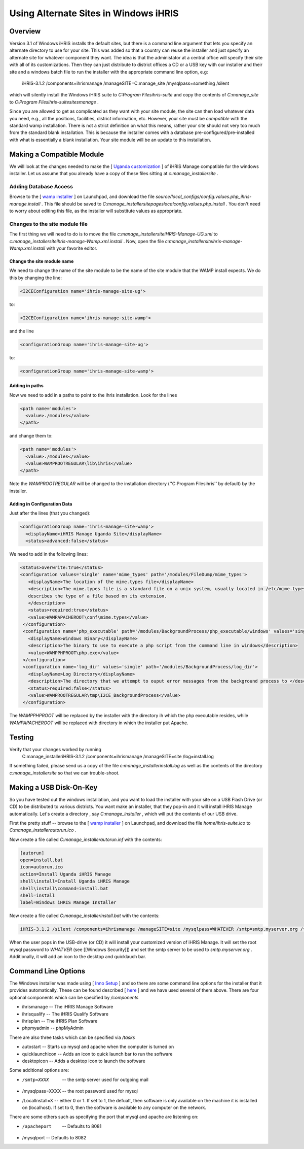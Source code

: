 Using Alternate Sites in Windows iHRIS
======================================

Overview
^^^^^^^^

Version 3.1 of Windows iHRIS installs the default sites, but there is a command line argument that lets you specify an alternate directory to use for your site. This was added so that a country can reuse the installer and just specify an alternate site for whatever component they want. The idea is that the administator at a central office will specify their site with all of its customizations. Then they can just distribute to district offices a CD or a USB key with our installer and their site and a windows batch file to run the installer with the appropriate command line option, e.g:

       iHRIS-3.1.2 /components=ihrismanage /manageSITE=C:\manage_site /mysqlpass=something /silent

which will silently install the Windows iHRIS suite to *C:\Program Files\ihris-suite*  and copy the contents of *C:\manage_site*  to *C:\Program Files\ihris-suite\sites\manage* .

Since you are allowed to get as complicated as they want with your site module, the site can then load whatever data you need, e.g., all the positions, facilities, district information, etc.  However, your site must be *compatible*  with the standard wamp installation.  There is not a strict definition on what this means, rather your site should not very too much from the standard blank installation.  This is because the installer comes with a database pre-configured/pre-installed with what is essentially a blank installation.  Your site module will be an update to this installation.

Making a Compatible Module
^^^^^^^^^^^^^^^^^^^^^^^^^^
We will look at the changes needed to make the [ `Uganda customization  <http://bazaar.launchpad.net/~ihris%2Buganda/ihris-uganda/ug-manage/files/5?start_revid=5>`_ ] of iHRIS Manage compatible for the windows installer.  Let us assume that you already have a copy of these files sitting at *c:\manage_installer\site* .  

Adding Database Access
~~~~~~~~~~~~~~~~~~~~~~
Browse to the [ `wamp installer <http://bazaar.launchpad.net/~intrahealth%2Binformatics/offline-ihris/3.1/files>`_ ] on Launchpad, 
and download the file *source/local_configs/config.values.php_ihris-manage.install* .  This file should be saved to *C:\manage_installer\site\pages\local\config.values.php.install* .  You don't need to worry about editing this file, as the installer will substitute values as appropriate.

Changes to the site module file
~~~~~~~~~~~~~~~~~~~~~~~~~~~~~~~
The first thing we will need to do is to move the file *c:\manage_installer\site\iHRIS-Manage-UG.xml*  to *c:\manage_installer\site\ihris-manage-Wamp.xml.install* .  Now, open the file *c:\manage_installer\site\ihris-manage-Wamp.xml.install*  with your favorite editor.  

Change the site module name
---------------------------
We need to change the name of the site module to be the name of the site module that the WAMP install expects.  We do this by changing the line:

.. code-block::

        <I2CEConfiguration name='ihris-manage-site-ug'>
    

to:

.. code-block::

        <I2CEConfiguration name='ihris-manage-site-wamp'>
    

and the line 

.. code-block::

        <configurationGroup name='ihris-manage-site-ug'>
    

to:

.. code-block::

        <configurationGroup name='ihris-manage-site-wamp'>
    

Adding in paths
---------------
Now we need to add in a paths to point to the ihris installation.  Look for the lines

.. code-block::

        <path name='modules'>
          <value>./modules</value> 
        </path>
    

and change them to:

.. code-block::

        <path name='modules'>
          <value>./modules</value> 
          <value>WAMPROOTREGULAR\lib\ihris</value>
        </path>
    

Note the *WAMPROOTREGULAR*  will be changed to the installation directory (''C:\Program Files\ihris'' by default) by the installer.

Adding in Configuration Data
----------------------------
Just after the lines (that you changed):

.. code-block::

     <configurationGroup name='ihris-manage-site-wamp'>
       <displayName>iHRIS Manage Uganda Site</displayName>
       <status>advanced:false</status> 
    

We need to add in the following lines:

.. code-block::

       <status>overwrite:true</status>
       <configuration values='single' name='mime_types' path='/modules/FileDump/mime_types'>
          <displayName>The location of the mime.types file</displayName>
          <description>The mime.types file is a standard file on a unix system, usually located in /etc/mime.types, which
          describes the type of a file based on its extension.
          </description>
          <status>required:true</status>   
          <value>WAMPAPACHEROOT\conf\mime.types</value>
        </configuration>
        <configuration name='php_executable' path='/modules/BackgroundProcess/php_executable/windows' values='single'>
          <displayName>Windows Binary</displayName>
          <description>The binary to use to execute a php script from the command line in windows</description>
          <value>WAMPPHPROOT\php.exe</value>
        </configuration>
        <configuration name='log_dir' values='single' path='/modules/BackgroundProcess/log_dir'>
          <displayName>Log Directory</displayName>
          <description>The directory that we attempt to ouput error messages from the background process to </description>
          <status>required:false</status>
          <value>WAMPROOTREGULAR\tmp\I2CE_BackgroundProcess</value>
        </configuration>
    

The *WAMPPHPROOT*  will be replaced by the installer with the directory ih which the php executable resides, while *WAMPAPACHEROOT*  will be replaced with directory in which the installer put Apache.

Testing
^^^^^^^
Verify that your changes worked by running
 C:\manage_installer\iHRIS-3.1.2 /components=ihrismanage /manageSITE=site /log=install.log
If something failed, please send us a copy of the file *c:\manage_installer\install.log*  as well as the contents of the directory *c:\manage_installer\site*  so that we can trouble-shoot.

Making a USB Disk-On-Key
^^^^^^^^^^^^^^^^^^^^^^^^
So you have tested out the windows installation, and you want to load the installer with your site on a USB Flash Drive (or CD) to be distributed to various districts.   You want make an installer, that they pop-in and it will install iHRIS Manage automatically.  Let's create a directory , say *C:\manage_installer* ,  which will put the contents of our USB drive.  

First the pretty stuff -- browse to the [ `wamp installer <http://bazaar.launchpad.net/~intrahealth%2Binformatics/offline-ihris/3.1/files>`_ ] on Launchpad, and download the file *home/ihris-suite.ico*  to *C:\manage_installer\autorun.ico* .

Now create a file called *C:\manage_installer\autorun.inf*  with the contents:

.. code-block::

    [autorun]
    open=install.bat
    icon=autorun.ico
    action=Install Uganda iHRIS Manage
    shell\install=Install Uganda iHRIS Manage
    shell\install\command=install.bat
    shell=install
    label=Windows iHRIS Manage Installer
    

Now create a file called *C:\manage_installer\install.bat*  with the contents:

.. code-block::

    iHRIS-3.1.2 /silent /components=ihrismanage /manageSITE=site /mysqlpass=WHATEVER /smtp=smtp.myserver.org /tasks=quicklaunchicon,desktopicon
    

When the user pops in the USB-drive (or CD) it will install your customized version of iHRIS Manage.  It will set the root mysql password to *WHATVER*  (see [[Windows Security]]) and set the smtp server to be used to *smtp.myserver.org* .  Additionally, it will add an icon to the desktop and quicklauch bar.

Command Line Options
^^^^^^^^^^^^^^^^^^^^
The Windows installer was made using [ `Inno Setup <http://www.innosetup.com/isinfo.php>`_ ] and so there are some command line options for the installer that it provides automatically.  These can be found described [ `here <http://www.chmlib.com/ISetup/topic_setupcmdline.htm>`_ ] and we have used several of them above.  There are four optional components which can be specified by */components* 

* ihrismanage  -- The iHRIS Manage Software
* ihrisqualify -- The iHRIS Qualify Software
* ihrisplan -- The iHRIS Plan Software
* phpmyadmin -- phpMyAdmin
There are also three tasks which can be specified via */tasks* 

* autostart -- Starts up mysql and apache when the computer is turned on
* quicklaunchicon  -- Adds an icon to quick launch bar to run the software
* desktopicon -- Adds a desktop icon to launch the software

Some additional options are:

* /smtp=XXXX   -- the smtp server used for outgoing mail
* /mysqlpass=XXXX -- the root password used for mysql
* /LocalInstall=X -- either 0 or 1.  If set to 1, the defualt, then software is only available on the machine it is installed on (localhost). If set to 0, then the software is available to any computer on the network.

There are some others such as specifying the port that mysql and apache are listening on:

* /apacheport  -- Defaults to 8081
* /mysqlport -- Defaults to 8082

